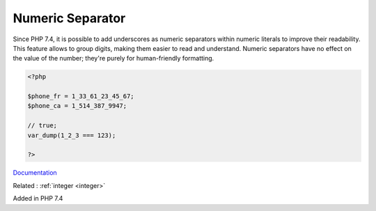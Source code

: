 .. _numeric-separator:
.. _integer-separator:
.. meta::
	:description:
		Numeric Separator: Since PHP 7.
	:twitter:card: summary_large_image
	:twitter:site: @exakat
	:twitter:title: Numeric Separator
	:twitter:description: Numeric Separator: Since PHP 7
	:twitter:creator: @exakat
	:og:title: Numeric Separator
	:og:type: article
	:og:description: Since PHP 7
	:og:url: https://php-dictionary.readthedocs.io/en/latest/dictionary/numeric-separator.ini.html
	:og:locale: en


Numeric Separator
-----------------

Since PHP 7.4, it is possible to add underscores as numeric separators within numeric literals to improve their readability. This feature allows to group digits, making them easier to read and understand. Numeric separators have no effect on the value of the number; they're purely for human-friendly formatting.

.. code-block:: php
   
   <?php
   
   $phone_fr = 1_33_61_23_45_67;
   $phone_ca = 1_514_387_9947;
   
   // true;
   var_dump(1_2_3 === 123);
   
   ?>


`Documentation <https://www.php.net/manual/en/language.types.integer.php#language.types.integer.syntax>`__

Related : :ref:`integer <integer>`

Added in PHP 7.4
